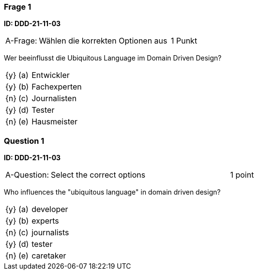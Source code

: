 // tag::DE[]

=== Frage 1 
**ID: DDD-21-11-03**

[cols="2,8,2", frame=ends, grid=rows]
|===
| A-Frage:
| Wählen die korrekten Optionen aus
| 1 Punkt
|===


Wer beeinflusst die Ubiquitous Language im Domain Driven Design?

[cols="1a,1,8", frame="none", grid="none"]
|===

| {y} 
| (a)
| Entwickler

| {y} 
| (b)
| Fachexperten

| {n} 
| (c)
| Journalisten

| {y} 
| (d)
| Tester

| {n} 
| (e)
| Hausmeister

|===

// end::DE[]

// tag::EN[]
=== Question 1
**ID: DDD-21-11-03**

[cols="2,8,2", frame=ends, grid=rows]
|===
| A-Question:
| Select the correct options
| 1 point
|===


Who influences the "ubiquitous language" in domain driven design?

[cols="1a,1,8", frame="none", grid="none"]
|===

| {y} 
| (a)
| developer

| {y} 
| (b)
| experts

| {n} 
| (c)
| journalists

| {y} 
| (d)
| tester

| {n} 
| (e)
| caretaker

|===

// end::EN[]


// tag::EXPLANATION[]
// end::EXPLANATION[]
